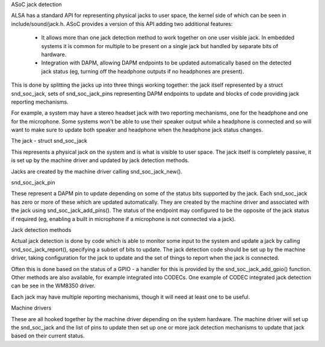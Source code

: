 ASoC jack detection

ALSA has a standard API for representing physical jacks to user space,
the kernel side of which can be seen in include/sound/jack.h.  ASoC
provides a version of this API adding two additional features:

 - It allows more than one jack detection method to work together on one
   user visible jack.  In embedded systems it is common for multiple
   to be present on a single jack but handled by separate bits of
   hardware.

 - Integration with DAPM, allowing DAPM endpoints to be updated
   automatically based on the detected jack status (eg, turning off the
   headphone outputs if no headphones are present).

This is done by splitting the jacks up into three things working
together: the jack itself represented by a struct snd_soc_jack, sets of
snd_soc_jack_pins representing DAPM endpoints to update and blocks of
code providing jack reporting mechanisms.

For example, a system may have a stereo headset jack with two reporting
mechanisms, one for the headphone and one for the microphone.  Some
systems won't be able to use their speaker output while a headphone is
connected and so will want to make sure to update both speaker and
headphone when the headphone jack status changes.

The jack - struct snd_soc_jack

This represents a physical jack on the system and is what is visible to
user space.  The jack itself is completely passive, it is set up by the
machine driver and updated by jack detection methods.

Jacks are created by the machine driver calling snd_soc_jack_new().

snd_soc_jack_pin

These represent a DAPM pin to update depending on some of the status
bits supported by the jack.  Each snd_soc_jack has zero or more of these
which are updated automatically.  They are created by the machine driver
and associated with the jack using snd_soc_jack_add_pins().  The status
of the endpoint may configured to be the opposite of the jack status if
required (eg, enabling a built in microphone if a microphone is not
connected via a jack).

Jack detection methods

Actual jack detection is done by code which is able to monitor some
input to the system and update a jack by calling snd_soc_jack_report(),
specifying a subset of bits to update.  The jack detection code should
be set up by the machine driver, taking configuration for the jack to
update and the set of things to report when the jack is connected.

Often this is done based on the status of a GPIO - a handler for this is
provided by the snd_soc_jack_add_gpio() function.  Other methods are
also available, for example integrated into CODECs.  One example of
CODEC integrated jack detection can be see in the WM8350 driver.

Each jack may have multiple reporting mechanisms, though it will need at
least one to be useful.

Machine drivers

These are all hooked together by the machine driver depending on the
system hardware.  The machine driver will set up the snd_soc_jack and
the list of pins to update then set up one or more jack detection
mechanisms to update that jack based on their current status.
